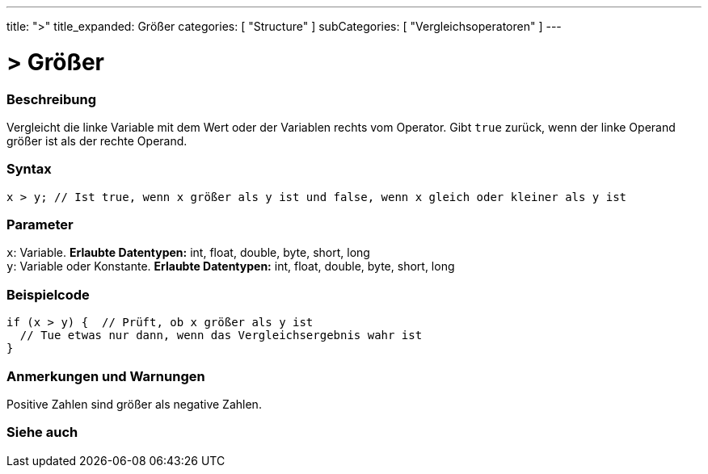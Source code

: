 ---
title: ">"
title_expanded: Größer
categories: [ "Structure" ]
subCategories: [ "Vergleichsoperatoren" ]
---





= > Größer


// OVERVIEW SECTION STARTS
[#overview]
--

[float]
=== Beschreibung
Vergleicht die linke Variable mit dem Wert oder der Variablen rechts vom Operator. Gibt `true` zurück, wenn der linke Operand größer ist als der rechte Operand.
[%hardbreaks]


[float]
=== Syntax
[source,arduino]
----
x > y; // Ist true, wenn x größer als y ist und false, wenn x gleich oder kleiner als y ist
----

[float]
=== Parameter
`x`: Variable. *Erlaubte Datentypen:* int, float, double, byte, short, long +
`y`: Variable oder Konstante. *Erlaubte Datentypen:* int, float, double, byte, short, long

--
// OVERVIEW SECTION ENDS



// HOW TO USE SECTION STARTS
[#howtouse]
--

[float]
=== Beispielcode

[source,arduino]
----
if (x > y) {  // Prüft, ob x größer als y ist
  // Tue etwas nur dann, wenn das Vergleichsergebnis wahr ist
}
----
[%hardbreaks]

[float]
=== Anmerkungen und Warnungen
Positive Zahlen sind größer als negative Zahlen.
[%hardbreaks]

--
// HOW TO USE SECTION ENDS




// SEE ALSO SECTION BEGINS
[#see_also]
--

[float]
=== Siehe auch

[role="language"]

--
// SEE ALSO SECTION ENDS
